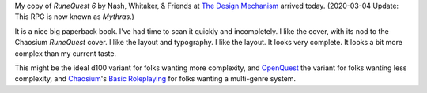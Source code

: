 .. title: RuneQuest 6 Arrived
.. slug: runequest-6-arrived
.. date: 2012-08-06 23:31:18 UTC-05:00
.. tags: runequest,rpg,rq6,the design mechanism
.. category: gaming/rpg
.. link: 
.. description: 
.. type: text


My copy of `RuneQuest 6` by Nash, Whitaker, & Friends at `The Design
Mechanism`__ arrived today. (2020-03-04 Update: This RPG is now known
as `Mythras`.)

__ http://www.thedesignmechanism.com/

It is a nice big paperback book.  I've had time to scan it quickly and
incompletely.  I like the cover, with its nod to the Chaosium
`RuneQuest` cover.  I like the layout and typography.  I like the
layout.  It looks very complete.  It looks a bit more complex than
my current taste.

This might be the ideal d100 variant for folks wanting more
complexity, and OpenQuest_ the variant for folks wanting less
complexity, and Chaosium_\ 's `Basic Roleplaying`_ for folks wanting a
multi-genre system.

.. _OpenQuest: http://d101games.co.uk/books/openquest/
.. _Chaosium: http://www.chaosium.com/
.. _`Basic Roleplaying`: https://www.chaosium.com/basic-roleplaying/
